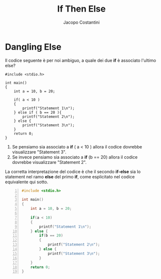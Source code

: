 #+TITLE: If Then Else
#+AUTHOR: Jacopo Costantini

* Dangling Else

Il codice seguente è per noi ambiguo,
a quale dei due *if* è associato l'ultimo else?

#+begin_src C -n 1 :exports both
#include <stdio.h>

int main()
{
    int a = 10, b = 20;

    if( a < 10 )
    {
        printf("Statement 1\n");
    } else if ( b == 20 ){
        printf("Statement 2\n");
    } else {
        printf("Statement 3\n");
    }
    return 0;
}
#+end_src

#+RESULTS:
: Statement 2

1. Se pensiamo sia associato a *if* ( a < 10 ) allora il codice dovrebbe visualizzare "Statement 3".
2. Se invece pensiamo sia associato a *if* (b == 20) allora il codice dovrebbe visualizzare "Statement 2".

La corretta interpretazione del codice è che il secondo *if-else* sia lo statement nel
ramo *else* del primo *if*, come esplicitato nel codice equivalente qui sotto.

#+begin_src C -n 1
#include <stdio.h>

int main()
{
    int a = 10, b = 20;

    if(a < 10)
    {
        printf("Statement 1\n");
    } else {
        if(b == 20)
        {
            printf("Statement 2\n");
        } else {
            printf("Statement 3\n");
        }
    }
    return 0;
}
#+end_src
